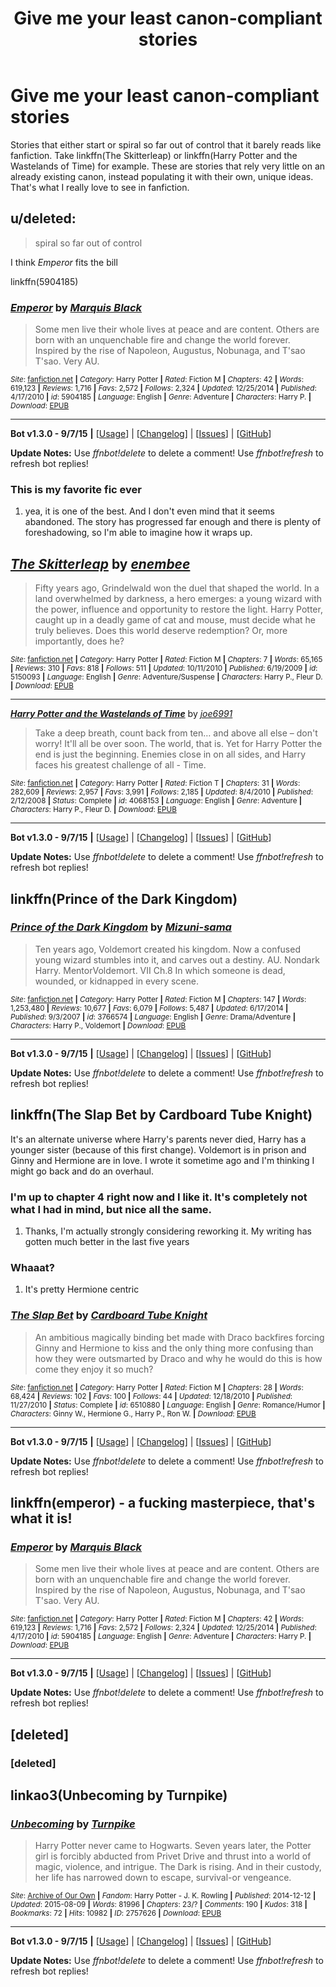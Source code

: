 #+TITLE: Give me your least canon-compliant stories

* Give me your least canon-compliant stories
:PROPERTIES:
:Author: Pashow
:Score: 19
:DateUnix: 1445240427.0
:DateShort: 2015-Oct-19
:FlairText: Request
:END:
Stories that either start or spiral so far out of control that it barely reads like fanfiction. Take linkffn(The Skitterleap) or linkffn(Harry Potter and the Wastelands of Time) for example. These are stories that rely very little on an already existing canon, instead populating it with their own, unique ideas. That's what I really love to see in fanfiction.


** u/deleted:
#+begin_quote
  spiral so far out of control
#+end_quote

I think /Emperor/ fits the bill

linkffn(5904185)
:PROPERTIES:
:Score: 10
:DateUnix: 1445265837.0
:DateShort: 2015-Oct-19
:END:

*** [[http://www.fanfiction.net/s/5904185/1/][*/Emperor/*]] by [[https://www.fanfiction.net/u/1227033/Marquis-Black][/Marquis Black/]]

#+begin_quote
  Some men live their whole lives at peace and are content. Others are born with an unquenchable fire and change the world forever. Inspired by the rise of Napoleon, Augustus, Nobunaga, and T'sao T'sao. Very AU.
#+end_quote

^{/Site/: [[http://www.fanfiction.net/][fanfiction.net]] *|* /Category/: Harry Potter *|* /Rated/: Fiction M *|* /Chapters/: 42 *|* /Words/: 619,123 *|* /Reviews/: 1,716 *|* /Favs/: 2,572 *|* /Follows/: 2,324 *|* /Updated/: 12/25/2014 *|* /Published/: 4/17/2010 *|* /id/: 5904185 *|* /Language/: English *|* /Genre/: Adventure *|* /Characters/: Harry P. *|* /Download/: [[http://www.p0ody-files.com/ff_to_ebook/mobile/makeEpub.php?id=5904185][EPUB]]}

--------------

*Bot v1.3.0 - 9/7/15* *|* [[[https://github.com/tusing/reddit-ffn-bot/wiki/Usage][Usage]]] | [[[https://github.com/tusing/reddit-ffn-bot/wiki/Changelog][Changelog]]] | [[[https://github.com/tusing/reddit-ffn-bot/issues/][Issues]]] | [[[https://github.com/tusing/reddit-ffn-bot/][GitHub]]]

*Update Notes:* Use /ffnbot!delete/ to delete a comment! Use /ffnbot!refresh/ to refresh bot replies!
:PROPERTIES:
:Author: FanfictionBot
:Score: 4
:DateUnix: 1445265871.0
:DateShort: 2015-Oct-19
:END:


*** This is my favorite fic ever
:PROPERTIES:
:Author: tusing
:Score: 2
:DateUnix: 1445281039.0
:DateShort: 2015-Oct-19
:END:

**** yea, it is one of the best. And I don't even mind that it seems abandoned. The story has progressed far enough and there is plenty of foreshadowing, so I'm able to imagine how it wraps up.
:PROPERTIES:
:Score: 1
:DateUnix: 1445303061.0
:DateShort: 2015-Oct-20
:END:


** [[http://www.fanfiction.net/s/5150093/1/][*/The Skitterleap/*]] by [[https://www.fanfiction.net/u/980211/enembee][/enembee/]]

#+begin_quote
  Fifty years ago, Grindelwald won the duel that shaped the world. In a land overwhelmed by darkness, a hero emerges: a young wizard with the power, influence and opportunity to restore the light. Harry Potter, caught up in a deadly game of cat and mouse, must decide what he truly believes. Does this world deserve redemption? Or, more importantly, does he?
#+end_quote

^{/Site/: [[http://www.fanfiction.net/][fanfiction.net]] *|* /Category/: Harry Potter *|* /Rated/: Fiction M *|* /Chapters/: 7 *|* /Words/: 65,165 *|* /Reviews/: 310 *|* /Favs/: 818 *|* /Follows/: 511 *|* /Updated/: 10/11/2010 *|* /Published/: 6/19/2009 *|* /id/: 5150093 *|* /Language/: English *|* /Genre/: Adventure/Suspense *|* /Characters/: Harry P., Fleur D. *|* /Download/: [[http://www.p0ody-files.com/ff_to_ebook/mobile/makeEpub.php?id=5150093][EPUB]]}

--------------

[[http://www.fanfiction.net/s/4068153/1/][*/Harry Potter and the Wastelands of Time/*]] by [[https://www.fanfiction.net/u/557425/joe6991][/joe6991/]]

#+begin_quote
  Take a deep breath, count back from ten... and above all else -- don't worry! It'll all be over soon. The world, that is. Yet for Harry Potter the end is just the beginning. Enemies close in on all sides, and Harry faces his greatest challenge of all - Time.
#+end_quote

^{/Site/: [[http://www.fanfiction.net/][fanfiction.net]] *|* /Category/: Harry Potter *|* /Rated/: Fiction T *|* /Chapters/: 31 *|* /Words/: 282,609 *|* /Reviews/: 2,957 *|* /Favs/: 3,991 *|* /Follows/: 2,185 *|* /Updated/: 8/4/2010 *|* /Published/: 2/12/2008 *|* /Status/: Complete *|* /id/: 4068153 *|* /Language/: English *|* /Genre/: Adventure *|* /Characters/: Harry P., Fleur D. *|* /Download/: [[http://www.p0ody-files.com/ff_to_ebook/mobile/makeEpub.php?id=4068153][EPUB]]}

--------------

*Bot v1.3.0 - 9/7/15* *|* [[[https://github.com/tusing/reddit-ffn-bot/wiki/Usage][Usage]]] | [[[https://github.com/tusing/reddit-ffn-bot/wiki/Changelog][Changelog]]] | [[[https://github.com/tusing/reddit-ffn-bot/issues/][Issues]]] | [[[https://github.com/tusing/reddit-ffn-bot/][GitHub]]]

*Update Notes:* Use /ffnbot!delete/ to delete a comment! Use /ffnbot!refresh/ to refresh bot replies!
:PROPERTIES:
:Author: FanfictionBot
:Score: 6
:DateUnix: 1445240471.0
:DateShort: 2015-Oct-19
:END:


** linkffn(Prince of the Dark Kingdom)
:PROPERTIES:
:Author: Sitethief
:Score: 6
:DateUnix: 1445242587.0
:DateShort: 2015-Oct-19
:END:

*** [[http://www.fanfiction.net/s/3766574/1/][*/Prince of the Dark Kingdom/*]] by [[https://www.fanfiction.net/u/1355498/Mizuni-sama][/Mizuni-sama/]]

#+begin_quote
  Ten years ago, Voldemort created his kingdom. Now a confused young wizard stumbles into it, and carves out a destiny. AU. Nondark Harry. MentorVoldemort. VII Ch.8 In which someone is dead, wounded, or kidnapped in every scene.
#+end_quote

^{/Site/: [[http://www.fanfiction.net/][fanfiction.net]] *|* /Category/: Harry Potter *|* /Rated/: Fiction M *|* /Chapters/: 147 *|* /Words/: 1,253,480 *|* /Reviews/: 10,677 *|* /Favs/: 6,079 *|* /Follows/: 5,487 *|* /Updated/: 6/17/2014 *|* /Published/: 9/3/2007 *|* /id/: 3766574 *|* /Language/: English *|* /Genre/: Drama/Adventure *|* /Characters/: Harry P., Voldemort *|* /Download/: [[http://www.p0ody-files.com/ff_to_ebook/mobile/makeEpub.php?id=3766574][EPUB]]}

--------------

*Bot v1.3.0 - 9/7/15* *|* [[[https://github.com/tusing/reddit-ffn-bot/wiki/Usage][Usage]]] | [[[https://github.com/tusing/reddit-ffn-bot/wiki/Changelog][Changelog]]] | [[[https://github.com/tusing/reddit-ffn-bot/issues/][Issues]]] | [[[https://github.com/tusing/reddit-ffn-bot/][GitHub]]]

*Update Notes:* Use /ffnbot!delete/ to delete a comment! Use /ffnbot!refresh/ to refresh bot replies!
:PROPERTIES:
:Author: FanfictionBot
:Score: 1
:DateUnix: 1445242613.0
:DateShort: 2015-Oct-19
:END:


** linkffn(The Slap Bet by Cardboard Tube Knight)

It's an alternate universe where Harry's parents never died, Harry has a younger sister (because of this first change). Voldemort is in prison and Ginny and Hermione are in love. I wrote it sometime ago and I'm thinking I might go back and do an overhaul.
:PROPERTIES:
:Author: cardboardtube_knight
:Score: 3
:DateUnix: 1445242686.0
:DateShort: 2015-Oct-19
:END:

*** I'm up to chapter 4 right now and I like it. It's completely not what I had in mind, but nice all the same.
:PROPERTIES:
:Author: Pashow
:Score: 3
:DateUnix: 1445247237.0
:DateShort: 2015-Oct-19
:END:

**** Thanks, I'm actually strongly considering reworking it. My writing has gotten much better in the last five years
:PROPERTIES:
:Author: cardboardtube_knight
:Score: 1
:DateUnix: 1445286761.0
:DateShort: 2015-Oct-20
:END:


*** Whaaat?
:PROPERTIES:
:Author: Karinta
:Score: 3
:DateUnix: 1445306489.0
:DateShort: 2015-Oct-20
:END:

**** It's pretty Hermione centric
:PROPERTIES:
:Author: cardboardtube_knight
:Score: 1
:DateUnix: 1445310407.0
:DateShort: 2015-Oct-20
:END:


*** [[http://www.fanfiction.net/s/6510880/1/][*/The Slap Bet/*]] by [[https://www.fanfiction.net/u/12832/Cardboard-Tube-Knight][/Cardboard Tube Knight/]]

#+begin_quote
  An ambitious magically binding bet made with Draco backfires forcing Ginny and Hermione to kiss and the only thing more confusing than how they were outsmarted by Draco and why he would do this is how come they enjoy it so much?
#+end_quote

^{/Site/: [[http://www.fanfiction.net/][fanfiction.net]] *|* /Category/: Harry Potter *|* /Rated/: Fiction M *|* /Chapters/: 28 *|* /Words/: 68,424 *|* /Reviews/: 102 *|* /Favs/: 100 *|* /Follows/: 44 *|* /Updated/: 12/18/2010 *|* /Published/: 11/27/2010 *|* /Status/: Complete *|* /id/: 6510880 *|* /Language/: English *|* /Genre/: Romance/Humor *|* /Characters/: Ginny W., Hermione G., Harry P., Ron W. *|* /Download/: [[http://www.p0ody-files.com/ff_to_ebook/mobile/makeEpub.php?id=6510880][EPUB]]}

--------------

*Bot v1.3.0 - 9/7/15* *|* [[[https://github.com/tusing/reddit-ffn-bot/wiki/Usage][Usage]]] | [[[https://github.com/tusing/reddit-ffn-bot/wiki/Changelog][Changelog]]] | [[[https://github.com/tusing/reddit-ffn-bot/issues/][Issues]]] | [[[https://github.com/tusing/reddit-ffn-bot/][GitHub]]]

*Update Notes:* Use /ffnbot!delete/ to delete a comment! Use /ffnbot!refresh/ to refresh bot replies!
:PROPERTIES:
:Author: FanfictionBot
:Score: 2
:DateUnix: 1445242738.0
:DateShort: 2015-Oct-19
:END:


** linkffn(emperor) - a fucking masterpiece, that's what it is!
:PROPERTIES:
:Author: fan-f-fan
:Score: 3
:DateUnix: 1445265927.0
:DateShort: 2015-Oct-19
:END:

*** [[http://www.fanfiction.net/s/5904185/1/][*/Emperor/*]] by [[https://www.fanfiction.net/u/1227033/Marquis-Black][/Marquis Black/]]

#+begin_quote
  Some men live their whole lives at peace and are content. Others are born with an unquenchable fire and change the world forever. Inspired by the rise of Napoleon, Augustus, Nobunaga, and T'sao T'sao. Very AU.
#+end_quote

^{/Site/: [[http://www.fanfiction.net/][fanfiction.net]] *|* /Category/: Harry Potter *|* /Rated/: Fiction M *|* /Chapters/: 42 *|* /Words/: 619,123 *|* /Reviews/: 1,716 *|* /Favs/: 2,572 *|* /Follows/: 2,324 *|* /Updated/: 12/25/2014 *|* /Published/: 4/17/2010 *|* /id/: 5904185 *|* /Language/: English *|* /Genre/: Adventure *|* /Characters/: Harry P. *|* /Download/: [[http://www.p0ody-files.com/ff_to_ebook/mobile/makeEpub.php?id=5904185][EPUB]]}

--------------

*Bot v1.3.0 - 9/7/15* *|* [[[https://github.com/tusing/reddit-ffn-bot/wiki/Usage][Usage]]] | [[[https://github.com/tusing/reddit-ffn-bot/wiki/Changelog][Changelog]]] | [[[https://github.com/tusing/reddit-ffn-bot/issues/][Issues]]] | [[[https://github.com/tusing/reddit-ffn-bot/][GitHub]]]

*Update Notes:* Use /ffnbot!delete/ to delete a comment! Use /ffnbot!refresh/ to refresh bot replies!
:PROPERTIES:
:Author: FanfictionBot
:Score: 2
:DateUnix: 1445266008.0
:DateShort: 2015-Oct-19
:END:


** [deleted]
:PROPERTIES:
:Score: 1
:DateUnix: 1445242444.0
:DateShort: 2015-Oct-19
:END:

*** [deleted]
:PROPERTIES:
:Score: 1
:DateUnix: 1445242475.0
:DateShort: 2015-Oct-19
:END:


** linkao3(Unbecoming by Turnpike)
:PROPERTIES:
:Author: jsohp080
:Score: 1
:DateUnix: 1445258167.0
:DateShort: 2015-Oct-19
:END:

*** [[http://archiveofourown.org/works/2757626][*/Unbecoming/*]] by [[http://archiveofourown.org/users/Turnpike/pseuds/Turnpike][/Turnpike/]]

#+begin_quote
  Harry Potter never came to Hogwarts. Seven years later, the Potter girl is forcibly abducted from Privet Drive and thrust into a world of magic, violence, and intrigue. The Dark is rising. And in their custody, her life has narrowed down to escape, survival-or vengeance.
#+end_quote

^{/Site/: [[http://www.archiveofourown.org/][Archive of Our Own]] *|* /Fandom/: Harry Potter - J. K. Rowling *|* /Published/: 2014-12-12 *|* /Updated/: 2015-08-09 *|* /Words/: 81996 *|* /Chapters/: 23/? *|* /Comments/: 190 *|* /Kudos/: 318 *|* /Bookmarks/: 72 *|* /Hits/: 10982 *|* /ID/: 2757626 *|* /Download/: [[http://archiveofourown.org/][EPUB]]}

--------------

*Bot v1.3.0 - 9/7/15* *|* [[[https://github.com/tusing/reddit-ffn-bot/wiki/Usage][Usage]]] | [[[https://github.com/tusing/reddit-ffn-bot/wiki/Changelog][Changelog]]] | [[[https://github.com/tusing/reddit-ffn-bot/issues/][Issues]]] | [[[https://github.com/tusing/reddit-ffn-bot/][GitHub]]]

*Update Notes:* Use /ffnbot!delete/ to delete a comment! Use /ffnbot!refresh/ to refresh bot replies!
:PROPERTIES:
:Author: FanfictionBot
:Score: 1
:DateUnix: 1445258236.0
:DateShort: 2015-Oct-19
:END:
